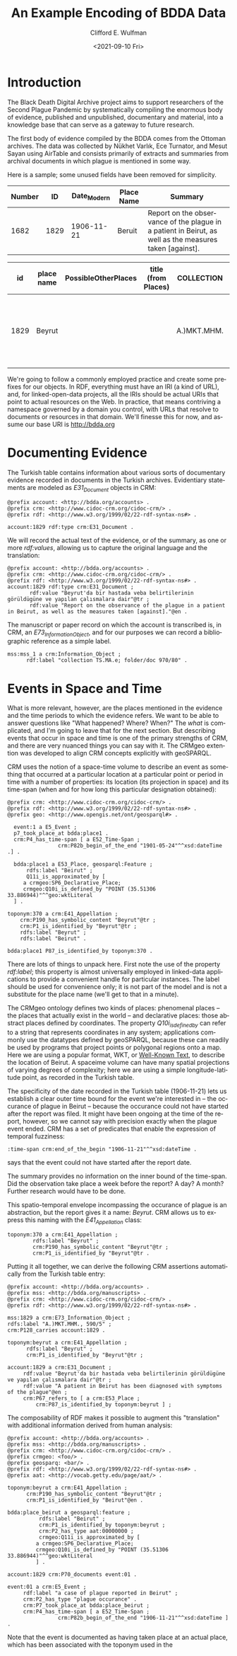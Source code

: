 #+options: ':nil *:t -:t ::t <:t H:3 \n:nil ^:t arch:headline
#+options: author:t broken-links:nil c:nil creator:nil
#+options: d:(not "LOGBOOK") date:t e:t email:nil f:t inline:t num:t
#+options: p:nil pri:nil prop:nil stat:t tags:t tasks:t tex:t
#+options: timestamp:t title:t toc:t todo:t |:t
#+title: An Example Encoding of BDDA Data
#+date: <2021-09-10 Fri>
#+author: Clifford E. Wulfman
#+email: cwulfman@princeton.edu

#+language: en
#+select_tags: export
#+exclude_tags: noexport
#+creator: Emacs 27.2 (Org mode 9.4.4)
* Introduction
  The Black Death Digital Archive project aims to support researchers
  of the Second Plague Pandemic by systematically compiling the
  enormous body of evidence, published and unpublished, documentary
  and material, into a knowledge base that can serve as a gateway to
  future research.

  The first body of evidence compiled by the BDDA comes from the
  Ottoman archives.  The data was collected by Nükhet Varlık, Ece
  Turnator, and Mesut Sayan using AirTable and consists
  primarily of extracts and summaries from archival documents in which
  plague is mentioned in some way.

  Here is a sample; some unused fields have been removed for simplicity.

  | Number |   ID | Date_Modern | Place Name | Summary                                                                                                 |
  |--------+------+-------------+------------+---------------------------------------------------------------------------------------------------------|
  |   1682 | 1829 |  1906-11-21 | Beruit     | Report on the observance of the plague in a patient in Beirut, as well as the measures taken [against]. |


|   id | place name | PossibleOtherPlaces | title (from Places) | COLLECTION  | FOLDER/DOC | TRANSLITERATION | Date_Modern (YYYY-MM-DD) | Date_Document | SUBJECT | EXISTENCE   | PRECAUTIONS | DEATH NUMBER | SUMMARY                                                                           | NUMBER OF IMAGES | DROPBOX LINK | FULL TEXT | NOTES |
|------+------------+---------------------+---------------------+-------------+------------+-----------------+--------------------------+---------------+---------+-------------+-------------+--------------+-----------------------------------------------------------------------------------+------------------+--------------+-----------+-------|
| 1829 | Beyrut     |                     |                     | A.)MKT.MHM. | 590/5      |                 |               1906-11-21 | 4 SEVVAL 1324 | PLAGUE  | UNCONFIRMED |             | Yes          | Beyrut'da bir hastada veba belirtilerinin görüldügüne ve yapılan çalısmalara dair |                  |              |           |       |


  We're going to follow a commonly employed practice and create some
  prefixes for our objects.  In RDF, everything must have an IRI (a
  kind of URL), and, for linked-open-data projects, all the IRIs
  should be actual URIs that point to actual resources on the Web.  In
  practice, that means contriving a namespace governed by a domain you
  control, with URLs that resolve to documents or resources in that
  domain.  We'll finesse this for now, and assume our base URI is
  http://bdda.org

* Documenting Evidence

  The Turkish table contains information about various sorts of
  documentary evidence recorded in documents in the Turkish archives.
  Evidentiary statements are modeled as /E31_Document/ objects in CRM:

  #+begin_src n3
    @prefix account: <http://bdda.org/accounts> .
    @prefix crm: <http://www.cidoc-crm.org/cidoc-crm/> .
    @prefix rdf: <http://www.w3.org/1999/02/22-rdf-syntax-ns#> .

    account:1829 rdf:type crm:E31_Document .
  #+end_src

  We will record the actual text of the evidence, or of the summary,
  as one or more /rdf:values/, allowing us to capture the original
  language and the translation:

  #+begin_src n3
    @prefix account: <http://bdda.org/accounts> .
    @prefix crm: <http://www.cidoc-crm.org/cidoc-crm/> .
    @prefix rdf: <http://www.w3.org/1999/02/22-rdf-syntax-ns#> .
    account:1829 rdf:type crm:E31_Document ;
	       rdf:value "Beyrut'da bir hastada veba belirtilerinin görüldügüne ve yapılan çalısmalara dair"@tr ;
	       rdf:value "Report on the observance of the plague in a patient in Beirut, as well as the measures taken [against]."@en .
  #+end_src

  The manuscript or paper record on which the account is transcribed
  is, in CRM, an /E73_Information_Object/, and for our purposes we can
  record a bibliographic reference as a simple label.

  #+begin_src n3
    mss:mss_1 a crm:Information_Object ;
	      rdf:label "collection TS.MA.e; folder/doc 970/80" .
  #+end_src

* Events in Space and Time
  What is more relevant, however, are the places mentioned in the
  evidence and the time periods to which the evidence refers.  We want
  to be able to answer questions like "What happened?  Where?  When?"
  The /what/ is complicated, and I'm going to leave that for the next
  section.  But describing events that occur in space and time is one
  of the primary strengths of CRM, and there are very nuanced things
  you can say with it.  The CRMgeo extention was developed to align
  CRM concepts explicitly with geoSPARQL.

  CRM uses the notion of a space-time volume to describe an event as
  something that occurred at a particular location at a particular
  point or period in time with a number of properties: its location
  (its projection in space) and its time-span (when and for how long
  this particular designation obtained):

  #+begin_src n3
    @prefix crm: <http://www.cidoc-crm.org/cidoc-crm/> .
    @prefix rdf: <http://www.w3.org/1999/02/22-rdf-syntax-ns#> .
    @prefix geo: <http://www.opengis.net/ont/geosparql#> .

      event:1 a E5_Event ;
	  p7_took_place_at bdda:place1 .
	  crm:P4_has_time-span [ a E52_Time-Span ;
				    crm:P82b_begin_of_the_end "1901-05-24"^^xsd:dateTime .] .

      bdda:place1 a E53_Place, geosparql:Feature ;
	      rdfs:label "Beirut" ;
	      Q11i_is_approximated_by [
	     a crmgeo:SP6_Declarative_Place;
	     crmgeo:Q10i_is_defined_by "POINT (35.51306 33.886944)"^^geo:wktLiteral 
	  ] .

    toponym:370 a crm:E41_Appellation ;
		crm:P190_has_symbolic_content "Beyrut"@tr ;
		crm:P1_is_identified_by "Beyrut"@tr ;
		rdfs:label "Beyrut" ;
		rdfs:label "Beirut" .

    bdda:place1 P87_is_identified_by toponym:370 .
  #+end_src

  There are lots of things to unpack here.  First note the use of the
  property /rdf:label/; this property is almost universally employed
  in linked-data applications to provide a convenient handle for
  particular instances.  The label should be used for convenience
  only; it is not part of the model and is not a substitute for the
  place name (we'll get to that in a minute).

  The CRMgeo ontology defines two kinds of places: phenomenal places
  -- the places that actually exist in the world -- and declarative
  places: those abstract places defined by coordinates.  The property
  /Q10i_is_defined_by/ can refer to a string that represents
  coordinates in any system; applications commonly use the datatypes
  defined by geoSPARQL, because these can readily be used by programs
  that project points or polygonal regions onto a map.  Here we are
  using a popular format, WKT, or [[https://en.wikipedia.org/wiki/Well-known_text_representation_of_geometry][Well-Known Text]], to describe the
  location of Beirut.  A spaceime volume can have many spatial
  projections of varying degrees of complexity; here we are using a
  simple longitude-latitude point, as recorded in the Turkish table.

  The specificity of the date recorded in the Turkish table
  (1906-11-21) lets us establish a clear outer time bound for the
  event we're interested in -- the occurance of plague in Beirut --
  because the occurance could not have started after the report was
  filed. It might have been ongoing at the time of the report,
  however, so we cannot say with precision exactly when the plague
  event ended.  CRM has a set of predicates that enable the expression
  of temporal fuzziness:

  #+begin_src n3
    :time-span crm:end_of_the_begin "1906-11-21"^^xsd:dateTime .
  #+end_src

  says that the event could not have started after the report date.

  The summary provides no information on the inner bound of the
  time-span.  Did the observation take place a week before the report?
  A day?  A month?  Further research would have to be done.

  This spatio-temporal envelope incompassing the occurance of plague
  is an abstraction, but the report gives it a name: /Beyrut/.  CRM
  allows us to express this naming with the /E41_Appellation/ class:

  #+begin_src n3
  toponym:370 a crm:E41_Appellation ;
	      rdfs:label "Beyrut" ;
	      crm:P190_has_symbolic_content "Beyrut"@tr ;
	      crm:P1_is_identified_by "Beyrut"@tr .
  #+end_src

  Putting it all together, we can derive the following CRM assertions
  automatically from the Turkish table entry:

  #+begin_src n3
    @prefix account: <http://bdda.org/accounts> .
    @prefix mss: <http://bdda.org/manuscripts> .
    @prefix crm: <http://www.cidoc-crm.org/cidoc-crm/> .
    @prefix rdf: <http://www.w3.org/1999/02/22-rdf-syntax-ns#> .

    mss:1829 a crm:E73_Information_Object ;
	rdfs:label "A.)MKT.MHM., 590/5" ;
	crm:P128_carries account:1829 .

    toponym:beyrut a crm:E41_Appellation ;
		  rdfs:label "Beyrut" ;
		  crm:P1_is_identified_by "Beyrut"@tr ;

    account:1829 a crm:E31_Document ;
		 rdf:value "Beyrut'da bir hastada veba belirtilerinin görüldügüne ve yapılan çalısmalara dair"@tr ;
		 rdf:value "A patient in Beirut has been diagnosed with symptoms of the plague"@en ;
		 crm:P67_refers_to [ a crm:E53_Place ;
			 crm:P87_is_identified_by toponym:beyrut ] ;
  #+end_src


  The composability of RDF makes it possible to augment this
  "translation" with additional information derived from human analysis:

  #+begin_src n3
    @prefix account: <http://bdda.org/accounts> .
    @prefix mss: <http://bdda.org/manuscripts> .
    @prefix crm: <http://www.cidoc-crm.org/cidoc-crm/> .
    @prefix crmgeo: <foo/> .
    @prefix geosparq: <bar/> .
    @prefix rdf: <http://www.w3.org/1999/02/22-rdf-syntax-ns#> .
    @prefix aat: <http://vocab.getty.edu/page/aat/> .

    toponym:beyrut a crm:E41_Appellation ;
		  crm:P190_has_symbolic_content "Beyrut"@tr ;
		  crm:P1_is_identified_by "Beirut"@en .

    bdda:place_beirut a geosparql:feature ;
		      rdfs:label "Beirut" ;
		      crm:P1_is_identified_by toponym:beyrut ;
		      crm:P2_has_type aat:00000000 ;
		      crmgeo:Q11i_is_approximated_by [
			 a crmgeo:SP6_Declarative_Place;
			 crmgeo:Q10i_is_defined_by "POINT (35.51306 33.886944)"^^geo:wktLiteral 
			 ] .

    account:1829 crm:P70_documents event:01 .

    event:01 a crm:E5_Event ;
	     rdf:label "a case of plague reported in Beirut" ;
	     crm:P2_has_type "plague occurance" .
	     crm:P7_took_place_at bdda:place_beirut ;
	     crm:P4_has_time-span [ a E52_Time-Span ;
				    crm:P82b_begin_of_the_end "1906-11-21"^^xsd:dateTime ] .
  #+end_src

  Note that the event is documented as having taken place at an actual
  place, which has been associated with the toponym used in the 
